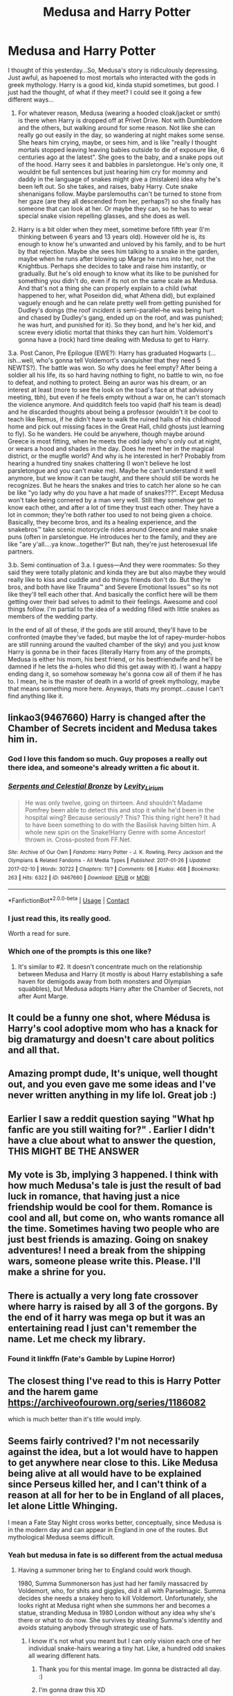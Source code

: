 #+TITLE: Medusa and Harry Potter

* Medusa and Harry Potter
:PROPERTIES:
:Author: captain_blazar
:Score: 127
:DateUnix: 1609897219.0
:DateShort: 2021-Jan-06
:FlairText: Prompt
:END:
I thought of this yesterday...So, Medusa's story is ridiculously depressing. Just awful, as hapoened to most mortals who interacted with the gods in greek mythology. Harry is a good kid, kinda stupid sometimes, but good. I just had the thought, of what if they meet? I could see it going a few different ways...

1. For whatever reason, Medusa (wearing a hooded cloak/jacket or smth) is there when Harry is dropped off at Privet Drive. Not with Dumbledore and the others, but walking around for some reason. Not like she can really go out easily in the day, so wandering at night makes some sense. She hears him crying, maybe, or sees him, and is like "really I thought mortals stopped leaving leaving babies outside to die of exposure like, 6 centuries ago at the latest". She goes to the baby, and a snake pops out of the hood. Harry sees it and babbles in parsletongue. He's only one, it wouldnt be full sentences but just hearing him cry for mommy and daddy in the language of snakes might give a (mistaken) idea why he's been left out. So she takes, and raises, baby Harry. Cute snake shenanigans follow. Maybe parslemouths can't be turned to stone from her gaze (are they all descended from her, perhaps?) so she finally has someone that can look at her. Or maybe they can, so he has to wear special snake vision repelling glasses, and she does as well.

2. Harry is a bit older when they meet, sometime before fifth year (I'm thinking between 6 years and 13 years old). However old he is, its enough to know he's unwanted and unloved by his family, and to be hurt by that rejection. Maybe she sees him talking to a snake in the garden, maybe when he runs after blowing up Marge he runs into her, not the Knightbus. Perhaps she decides to take and raise him instantly, or gradually. But he's old enough to know what its like to be punished for something you didn't do, even if its not on the same scale as Medusa. And that's not a thing she can properly explain to a child (what happened to her, what Poseidon did, what Athena did), but explained vaguely enough and he can relate pretty well from getting punished for Dudley's doings (the roof incident is semi-parallel--he was being hurt and chased by Dudley's gang, ended up on the roof, and was punished; he was hurt, and punished for it). So they bond, and he's her kid, and screw every idiotic mortal that thinks they can hurt him. Voldemort's gonna have a (rock) hard time dealing with Medusa to get to Harry.

3.a. Post Canon, Pre Epilogue (EWE?): Harry has graduated Hogwarts (...ish...well, who's gonna tell Voldemort's vanquisher that they need 5 NEWTS?). The battle was won. So why does he feel empty? After being a soldier all his life, its so hard having nothing to fight, no battle to win, no foe to defeat, and nothing to protect. Being an auror was his dream, or an interest at least (more to see the look on the toad's face at that advisory meeting, tbh), but even if he feels empty without a war on, he can't stomach the violence anymore. And quidditch feels too vapid (half his team is dead) and he discarded thoughts about being a professor (wouldn't it be cool to teach like Remus, if he didn't have to walk the ruined halls of his childhood home and pick out missing faces in the Great Hall, child ghosts just learning to fly). So he wanders. He could be anywhere, though maybe around Greece is most fitting, when he meets the odd lady who's only out at night, or wears a hood and shades in the day. Does he meet her in the magical district, or the mugfle world? And why is he interested in her? Probably from hearing a hundred tiny snakes chattering (I won't believe he lost parsletongue and you can't make me). Maybe he can't understand it well anymore, but we know it can be taught, and there should still be words he recognizes. But he hears the snakes and tries to catch her alone so he can be like "yo lady why do you have a hat made of snakes???". Except Medusa won't take being cornered by a man very well. Still they somehow get to know each other, and after a lot of time they trust each other. They have a lot in common; they're both rather too used to not being given a choice. Basically, they become bros, and its a healing experience, and the snakebros™ take scenic motorcycle rides around Greece and make snake puns (often in parsletongue. He introduces her to the family, and they are like "are y'all....ya know...together?" But nah, they're just heterosexual life partners.

3.b. Semi continuation of 3.a. I guess---And they were roommates: So they said they were totally platonic and kinda they are but also maybe they would really like to kiss and cuddle and do things friends don't do. But they're bros, and both have like Trauma™ and Severe Emotional Issues™ so its not like they'll tell each other that. And basically the conflict here will be them getting over their bad selves to admit to their feelings. Awesome and cool things follow. I'm partial to the idea of a wedding filled with little snakes as members of the wedding party.

In the end of all of these, if the gods are still around, they'll have to be confronted (maybe they've faded, but maybe the lot of rapey-murder-hobos are still running around the vaulted chamber of the sky) and you just know Harry is gonna be in their faces (literally Harry from any of the prompts, Medusa is either his mom, his best friend, or his bestfriendwife and he'll be damned if he lets the a-holes who did this get away with it). I want a happy ending dang it, so somehow someway he's gonna cow all of them if he has to. I mean, he is the master of death in a world of greek mythology, maybe that means something more here. Anyways, thats my prompt...cause I can't find anything like it.


** linkao3(9467660) Harry is changed after the Chamber of Secrets incident and Medusa takes him in.
:PROPERTIES:
:Author: TrailingOffMidSente
:Score: 41
:DateUnix: 1609906232.0
:DateShort: 2021-Jan-06
:END:

*** God I love this fandom so much. Guy proposes a really out there idea, and someone's already written a fic about it.
:PROPERTIES:
:Author: HamiltonsGhost
:Score: 33
:DateUnix: 1609919332.0
:DateShort: 2021-Jan-06
:END:


*** [[https://archiveofourown.org/works/9467660][*/Serpents and Celestial Bronze/*]] by [[https://www.archiveofourown.org/users/Levity_Lirium/pseuds/Levity_Lirium][/Levity_Lirium/]]

#+begin_quote
  He was only twelve, going on thirteen. And shouldn't Madame Pomfrey been able to detect this and stop it while he'd been in the hospital wing? Because seriously? This? This thing right here? It had to have been something to do with the Basilisk having bitten him. A whole new spin on the Snake!Harry Genre with some Ancestor! thrown in. Cross-posted from FF.Net.
#+end_quote

^{/Site/:} ^{Archive} ^{of} ^{Our} ^{Own} ^{*|*} ^{/Fandoms/:} ^{Harry} ^{Potter} ^{-} ^{J.} ^{K.} ^{Rowling,} ^{Percy} ^{Jackson} ^{and} ^{the} ^{Olympians} ^{&} ^{Related} ^{Fandoms} ^{-} ^{All} ^{Media} ^{Types} ^{*|*} ^{/Published/:} ^{2017-01-26} ^{*|*} ^{/Updated/:} ^{2017-02-10} ^{*|*} ^{/Words/:} ^{30722} ^{*|*} ^{/Chapters/:} ^{11/?} ^{*|*} ^{/Comments/:} ^{66} ^{*|*} ^{/Kudos/:} ^{468} ^{*|*} ^{/Bookmarks/:} ^{263} ^{*|*} ^{/Hits/:} ^{6322} ^{*|*} ^{/ID/:} ^{9467660} ^{*|*} ^{/Download/:} ^{[[https://archiveofourown.org/downloads/9467660/Serpents%20and%20Celestial.epub?updated_at=1600331764][EPUB]]} ^{or} ^{[[https://archiveofourown.org/downloads/9467660/Serpents%20and%20Celestial.mobi?updated_at=1600331764][MOBI]]}

--------------

*FanfictionBot*^{2.0.0-beta} | [[https://github.com/FanfictionBot/reddit-ffn-bot/wiki/Usage][Usage]] | [[https://www.reddit.com/message/compose?to=tusing][Contact]]
:PROPERTIES:
:Author: FanfictionBot
:Score: 19
:DateUnix: 1609906252.0
:DateShort: 2021-Jan-06
:END:


*** I just read this, its really good.

Worth a read for sure.
:PROPERTIES:
:Score: 3
:DateUnix: 1609945106.0
:DateShort: 2021-Jan-06
:END:


*** Which one of the prompts is this one like?
:PROPERTIES:
:Author: WhyMe0126
:Score: 3
:DateUnix: 1609955217.0
:DateShort: 2021-Jan-06
:END:

**** It's similar to #2. It doesn't concentrate much on the relationship between Medusa and Harry (it mostly is about Harry establishing a safe haven for demigods away from both monsters and Olympian squabbles), but Medusa adopts Harry after the Chamber of Secrets, not after Aunt Marge.
:PROPERTIES:
:Author: TrailingOffMidSente
:Score: 3
:DateUnix: 1609957213.0
:DateShort: 2021-Jan-06
:END:


** It could be a funny one shot, where Médusa is Harry's cool adoptive mom who has a knack for big dramaturgy and doesn't care about politics and all that.
:PROPERTIES:
:Author: Auctor62
:Score: 14
:DateUnix: 1609923657.0
:DateShort: 2021-Jan-06
:END:


** Amazing prompt dude, It's unique, well thought out, and you even gave me some ideas and I've never written anything in my life lol. Great job :)
:PROPERTIES:
:Author: nielswerf001
:Score: 11
:DateUnix: 1609921526.0
:DateShort: 2021-Jan-06
:END:


** Earlier I saw a reddit question saying "What hp fanfic are you still waiting for?" . Earlier I didn't have a clue about what to answer the question, THIS MIGHT BE THE ANSWER
:PROPERTIES:
:Author: Ella_Wendel
:Score: 5
:DateUnix: 1609902507.0
:DateShort: 2021-Jan-06
:END:


** My vote is 3b, implying 3 happened. I think with how much Medusa's tale is just the result of bad luck in romance, that having just a nice friendship would be cool for them. Romance is cool and all, but come on, who wants romance all the time. Sometimes having two people who are just best friends is amazing. Going on snakey adventures! I need a break from the shipping wars, someone please write this. Please. I'll make a shrine for you.
:PROPERTIES:
:Author: Ok_Equivalent1337
:Score: 4
:DateUnix: 1609953075.0
:DateShort: 2021-Jan-06
:END:


** There is actually a very long fate crossover where harry is raised by all 3 of the gorgons. By the end of it harry was mega op but it was an entertaining read I just can't remember the name. Let me check my library.
:PROPERTIES:
:Author: IdentityReset
:Score: 6
:DateUnix: 1609940273.0
:DateShort: 2021-Jan-06
:END:

*** Found it linkffn (Fate's Gamble by Lupine Horror)
:PROPERTIES:
:Author: IdentityReset
:Score: 5
:DateUnix: 1609940401.0
:DateShort: 2021-Jan-06
:END:


** The closest thing I've read to this is Harry Potter and the harem game [[https://archiveofourown.org/series/1186082]]

which is much better than it's title would imply.
:PROPERTIES:
:Author: smellinawin
:Score: 5
:DateUnix: 1609927483.0
:DateShort: 2021-Jan-06
:END:


** Seems fairly contrived? I'm not necessarily against the idea, but a lot would have to happen to get anywhere near close to this. Like Medusa being alive at all would have to be explained since Perseus killed her, and I can't think of a reason at all for her to be in England of all places, let alone Little Whinging.

I mean a Fate Stay Night cross works better, conceptually, since Medusa is in the modern day and can appear in England in one of the routes. But mythological Medusa seems difficult.
:PROPERTIES:
:Author: Overlap1
:Score: 12
:DateUnix: 1609900317.0
:DateShort: 2021-Jan-06
:END:

*** Yeah but medusa in fate is so different from the actual medusa
:PROPERTIES:
:Author: XXomega_duckXX
:Score: 13
:DateUnix: 1609903908.0
:DateShort: 2021-Jan-06
:END:

**** Having a summoner bring her to England could work though.

1980, Summa Summonerson has just had her family massacred by Voldemort, who, for shits and giggles, did it all with Parselmagic. Summa decides she needs a snakey hero to kill Voldemort. Unfortunately, she looks right at Medusa right when she summons her and becomes a statue, stranding Medusa in 1980 London without any idea why she's there or what to do now. She survives by stealing Summa's identity and avoids statuing anybody through strategic use of hats.
:PROPERTIES:
:Author: chlorinecrownt
:Score: 25
:DateUnix: 1609908835.0
:DateShort: 2021-Jan-06
:END:

***** I know it's not what you meant but I can only vision each one of her individual snake-hairs wearing a tiny hat. Like, a hundred odd snakes all wearing different hats.
:PROPERTIES:
:Author: DrakosRose
:Score: 26
:DateUnix: 1609918548.0
:DateShort: 2021-Jan-06
:END:

****** Thank you for this mental image. Im gonna be distracted all day. :)
:PROPERTIES:
:Author: nielswerf001
:Score: 12
:DateUnix: 1609921581.0
:DateShort: 2021-Jan-06
:END:


****** I'm gonna draw this XD
:PROPERTIES:
:Author: Glitched-Quill
:Score: 6
:DateUnix: 1609947027.0
:DateShort: 2021-Jan-06
:END:


****** Why different hats? I'm envisioning all the snakes wearing straw boater hats a la barbershop quartets. The fic is now a Broadway musical with Medusa's snakes as the chorus line.
:PROPERTIES:
:Author: TrailingOffMidSente
:Score: 5
:DateUnix: 1609969895.0
:DateShort: 2021-Jan-07
:END:

******* Well where are you just going to find like. 400 snake sized hats of a single variety?
:PROPERTIES:
:Author: DrakosRose
:Score: 1
:DateUnix: 1610077151.0
:DateShort: 2021-Jan-08
:END:


*** Well, it could be a PJO crossover and we know that monsters always reform, that would be interesting imo
:PROPERTIES:
:Author: Erundil_of_Greenwood
:Score: 3
:DateUnix: 1609940013.0
:DateShort: 2021-Jan-06
:END:


** What great ideas!
:PROPERTIES:
:Author: BitterDeep78
:Score: 2
:DateUnix: 1609946613.0
:DateShort: 2021-Jan-06
:END:
